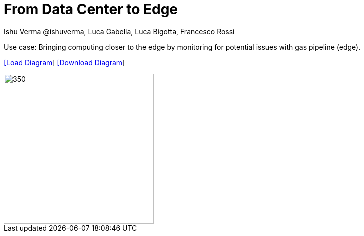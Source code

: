 = From Data Center to Edge
 Ishu Verma  @ishuverma, Luca Gabella, Luca Bigotta, Francesco Rossi
:homepage: https://gitlab.com/redhatdemocentral/portfolio-architecture-examples
:imagesdir: images
:icons: font
:source-highlighter: prettify


[TODO: Add description]

Use case: Bringing computing closer to the edge by monitoring for potential issues with gas pipeline
(edge).


--
https://redhatdemocentral.gitlab.io/portfolio-architecture-tooling/index.html?#/portfolio-architecture-examples/projects/Snam-v3.drawio[[Load Diagram]]
https://gitlab.com/redhatdemocentral/portfolio-architecture-examples/-/raw/main/diagrams/Snam-v3.drawio?inline=false[[Download Diagram]]
--

--
image::logical-diagrams/snam-5-ld.png[350,300]

--
